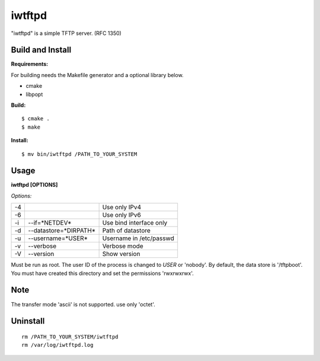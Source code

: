 
iwtftpd
=======

"iwtftpd" is a simple TFTP server. (RFC 1350)

Build and Install
-----------------

**Requirements:**

For building needs the Makefile generator and a optional library below.

* cmake
* libpopt

**Build:**
::

  $ cmake .
  $ make

**Install:**
::

  $ mv bin/iwtftpd /PATH_TO_YOUR_SYSTEM

Usage
-----

**iwtftpd [OPTIONS]**

*Options:*

.. csv-table::
  
   -4,,                          Use only IPv4
   -6,,                          Use only IPv6
   -i, --if=*NETDEV*,             Use bind interface only
   -d, --datastore=*DIRPATH*,     Path of datastore
   -u, --username=*USER*,         Username in /etc/passwd
   -v, --verbose,               Verbose mode
   -V, --version,               Show version

Must be run as root. The user ID of the process is changed to *USER* or 'nobody'.
By default, the data store is '/tftpboot'. You must have created this directory and
set the permissions 'rwxrwxrwx'.

Note
----

The transfer mode 'ascii' is not supported. use only 'octet'.

Uninstall
---------

::

 rm /PATH_TO_YOUR_SYSTEM/iwtftpd
 rm /var/log/iwtftpd.log


